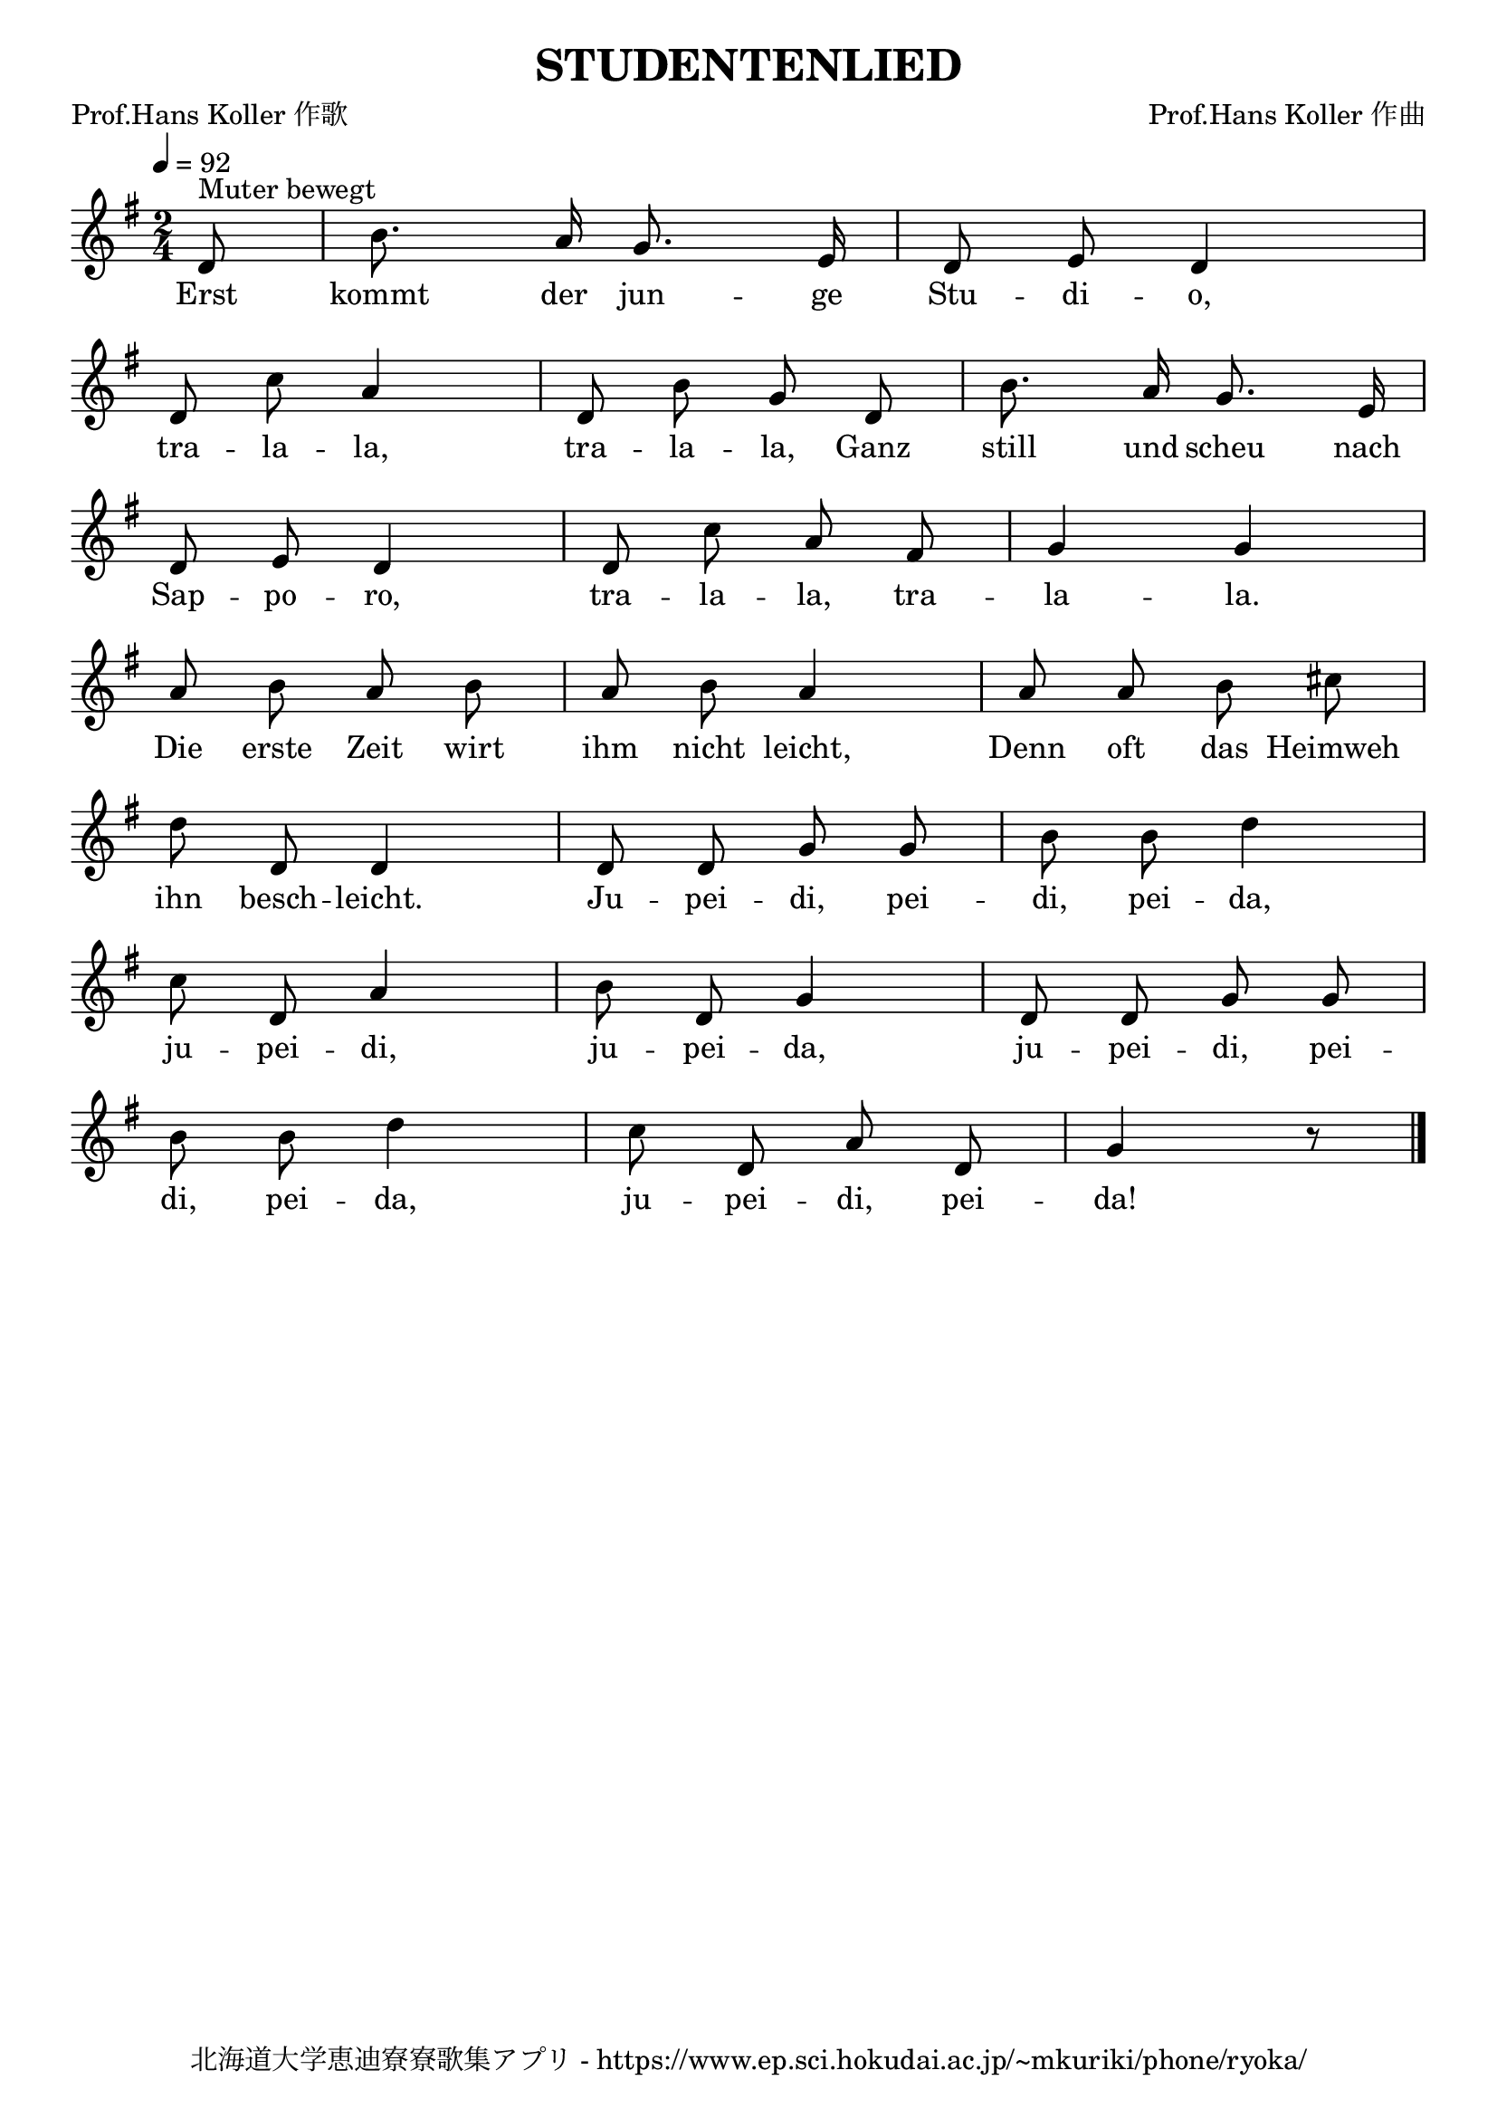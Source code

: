 \version "2.18.2"

\paper {indent = 0}

\header {
  title = "STUDENTENLIED"
  subtitle = ""
  composer = "Prof.Hans Koller 作曲"
  poet = "Prof.Hans Koller 作歌"
  tagline = "北海道大学恵迪寮寮歌集アプリ - https://www.ep.sci.hokudai.ac.jp/~mkuriki/phone/ryoka/"
}


melody = \relative c'{
  \tempo 4 = 92
  \autoBeamOff
  \numericTimeSignature
  \override BreathingSign.text = \markup { \musicglyph #"scripts.upedaltoe" } % ブレスの記号指定
  \key g \major
  \time 2/4
  \partial 8 d8 ^\markup "Muter bewegt" |
  b'8. a16 g8. e16 |
  d8 e8 d4 | \break
  d8 c'8 a4 |
  d,8 b'8 g8 d8 |
  b'8. a16 g8. e16 | \break
  d8 e8 d4 |
  d8 c'8 a8 fis8 |
  g4 g4 | \break
  a8 b8 a8 b8 |
  a8 b8 a4 |
  a8 a8 b8 cis8 | \break
  d8 d,8 d4 |
  d8 d8 g8 g8 |
  b8 b8 d4 | \break
  c8 d,8 a'4 |
  b8 d,8 g4 |
  d8 d8 g8 g8 | \break
  b8 b8 d4 |
  c8 d,8 a'8 d,8 |
  g4 r8
  \bar "|."
}

text = \lyricmode {
  Erst kommt der jun -- ge Stu -- di -- o,
  tra -- la -- la, tra -- la -- la, Ganz still und scheu nach
  Sap -- po -- ro, tra -- la -- la, tra -- la -- la.
  Die erste Zeit wirt ihm nicht leicht, Denn oft das Heimweh
  ihn besch -- leicht. Ju -- pei -- di, pei -- di, pei -- da,
  ju -- pei -- di, ju -- pei -- da, ju -- pei -- di, pei --
  di, pei -- da, ju -- pei -- di, pei -- da!
}

harmony = \chordmode {
}

\score {
  <<
    % メロディーライン
    \new Voice = "one"{\melody}
    % 歌詞
    \new Lyrics \lyricsto "one" \text
    % 太鼓
    % \new DrumStaff \with{
    %   \remove "Time_signature_engraver"
    %   drumStyleTable = #percussion-style
    %   \override StaffSymbol.line-count = #1
    %   \hide Stem
    % }
    % \drum
  >>
  
\midi {}
\layout {
  \context {
    \Score
    \remove "Bar_number_engraver"
  }
}

}


